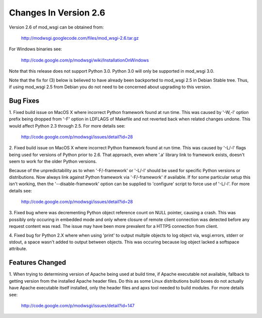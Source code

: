 ======================
Changes In Version 2.6
======================

Version 2.6 of mod_wsgi can be obtained from:

  http://modwsgi.googlecode.com/files/mod_wsgi-2.6.tar.gz

For Windows binaries see:

  http://code.google.com/p/modwsgi/wiki/InstallationOnWindows

Note that this release does not support Python 3.0. Python 3.0 will only be
supported in mod_wsgi 3.0.

Note that the fix for (3) below is believed to have already been backported
to mod_wsgi 2.5 in Debian Stable tree. Thus, if using mod_wsgi 2.5 from
Debian you do not need to be concerned about upgrading to this version.

Bug Fixes
---------

1. Fixed build issue on MacOS X where incorrect Python framework found at
run time. This was caused by '-W,-l' option prefix being dropped from '-F'
option in LDFLAGS of Makefile and not reverted back when related changes
undone. This would affect Python 2.3 through 2.5. For more details see:

  http://code.google.com/p/modwsgi/issues/detail?id=28

2. Fixed build issue on MacOS X where incorrect Python framework found at
run time. This was caused by '-L/-l' flags being used for versions of Python
prior to 2.6. That approach, even where '.a' library link to framework exists,
doesn't seem to work for the older Python versions.

Because of the unpredictability as to when '-F/-framework' or '-L/-l'
should be used for specific Python versions or distributions. Now always
link against Python framework via '-F/-framework' if available. If for some
particular setup this isn't working, then the '--disable-framework' option
can be supplied to 'configure' script to force use of '-L/-l'. For more
details see:

  http://code.google.com/p/modwsgi/issues/detail?id=28

3. Fixed bug where was decrementing Python object reference count on NULL
pointer, causing a crash. This was possibly only occuring in embedded mode
and only where closure of remote client connection was detected before any
request content was read. The issue may have been more prevalent for a HTTPS
connection from client.

4. Fixed bug for Python 2.X where when using 'print' to output multple
objects to log object via, wsgi.errors, stderr or stdout, a space wasn't
added to output between objects. This was occuring because log object
lacked a softspace attribute.

Features Changed
----------------

1. When trying to determining version of Apache being used at build time,
if Apache executable not available, fallback to getting version from the
installed Apache header files. Do this as some Linux distributions build
boxes do not actually have Apache executable itself installed, only the
header files and apxs tool needed to build modules. For more details see:

  http://code.google.com/p/modwsgi/issues/detail?id=147
